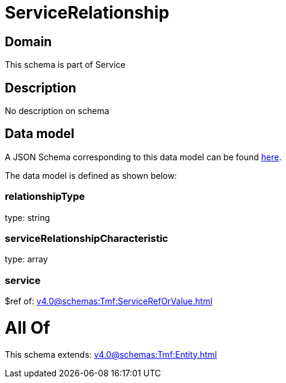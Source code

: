 = ServiceRelationship

[#domain]
== Domain

This schema is part of Service

[#description]
== Description

No description on schema


[#data_model]
== Data model

A JSON Schema corresponding to this data model can be found https://tmforum.org[here].

The data model is defined as shown below:


=== relationshipType
type: string


=== serviceRelationshipCharacteristic
type: array


=== service
$ref of: xref:v4.0@schemas:Tmf:ServiceRefOrValue.adoc[]


= All Of 
This schema extends: xref:v4.0@schemas:Tmf:Entity.adoc[]
